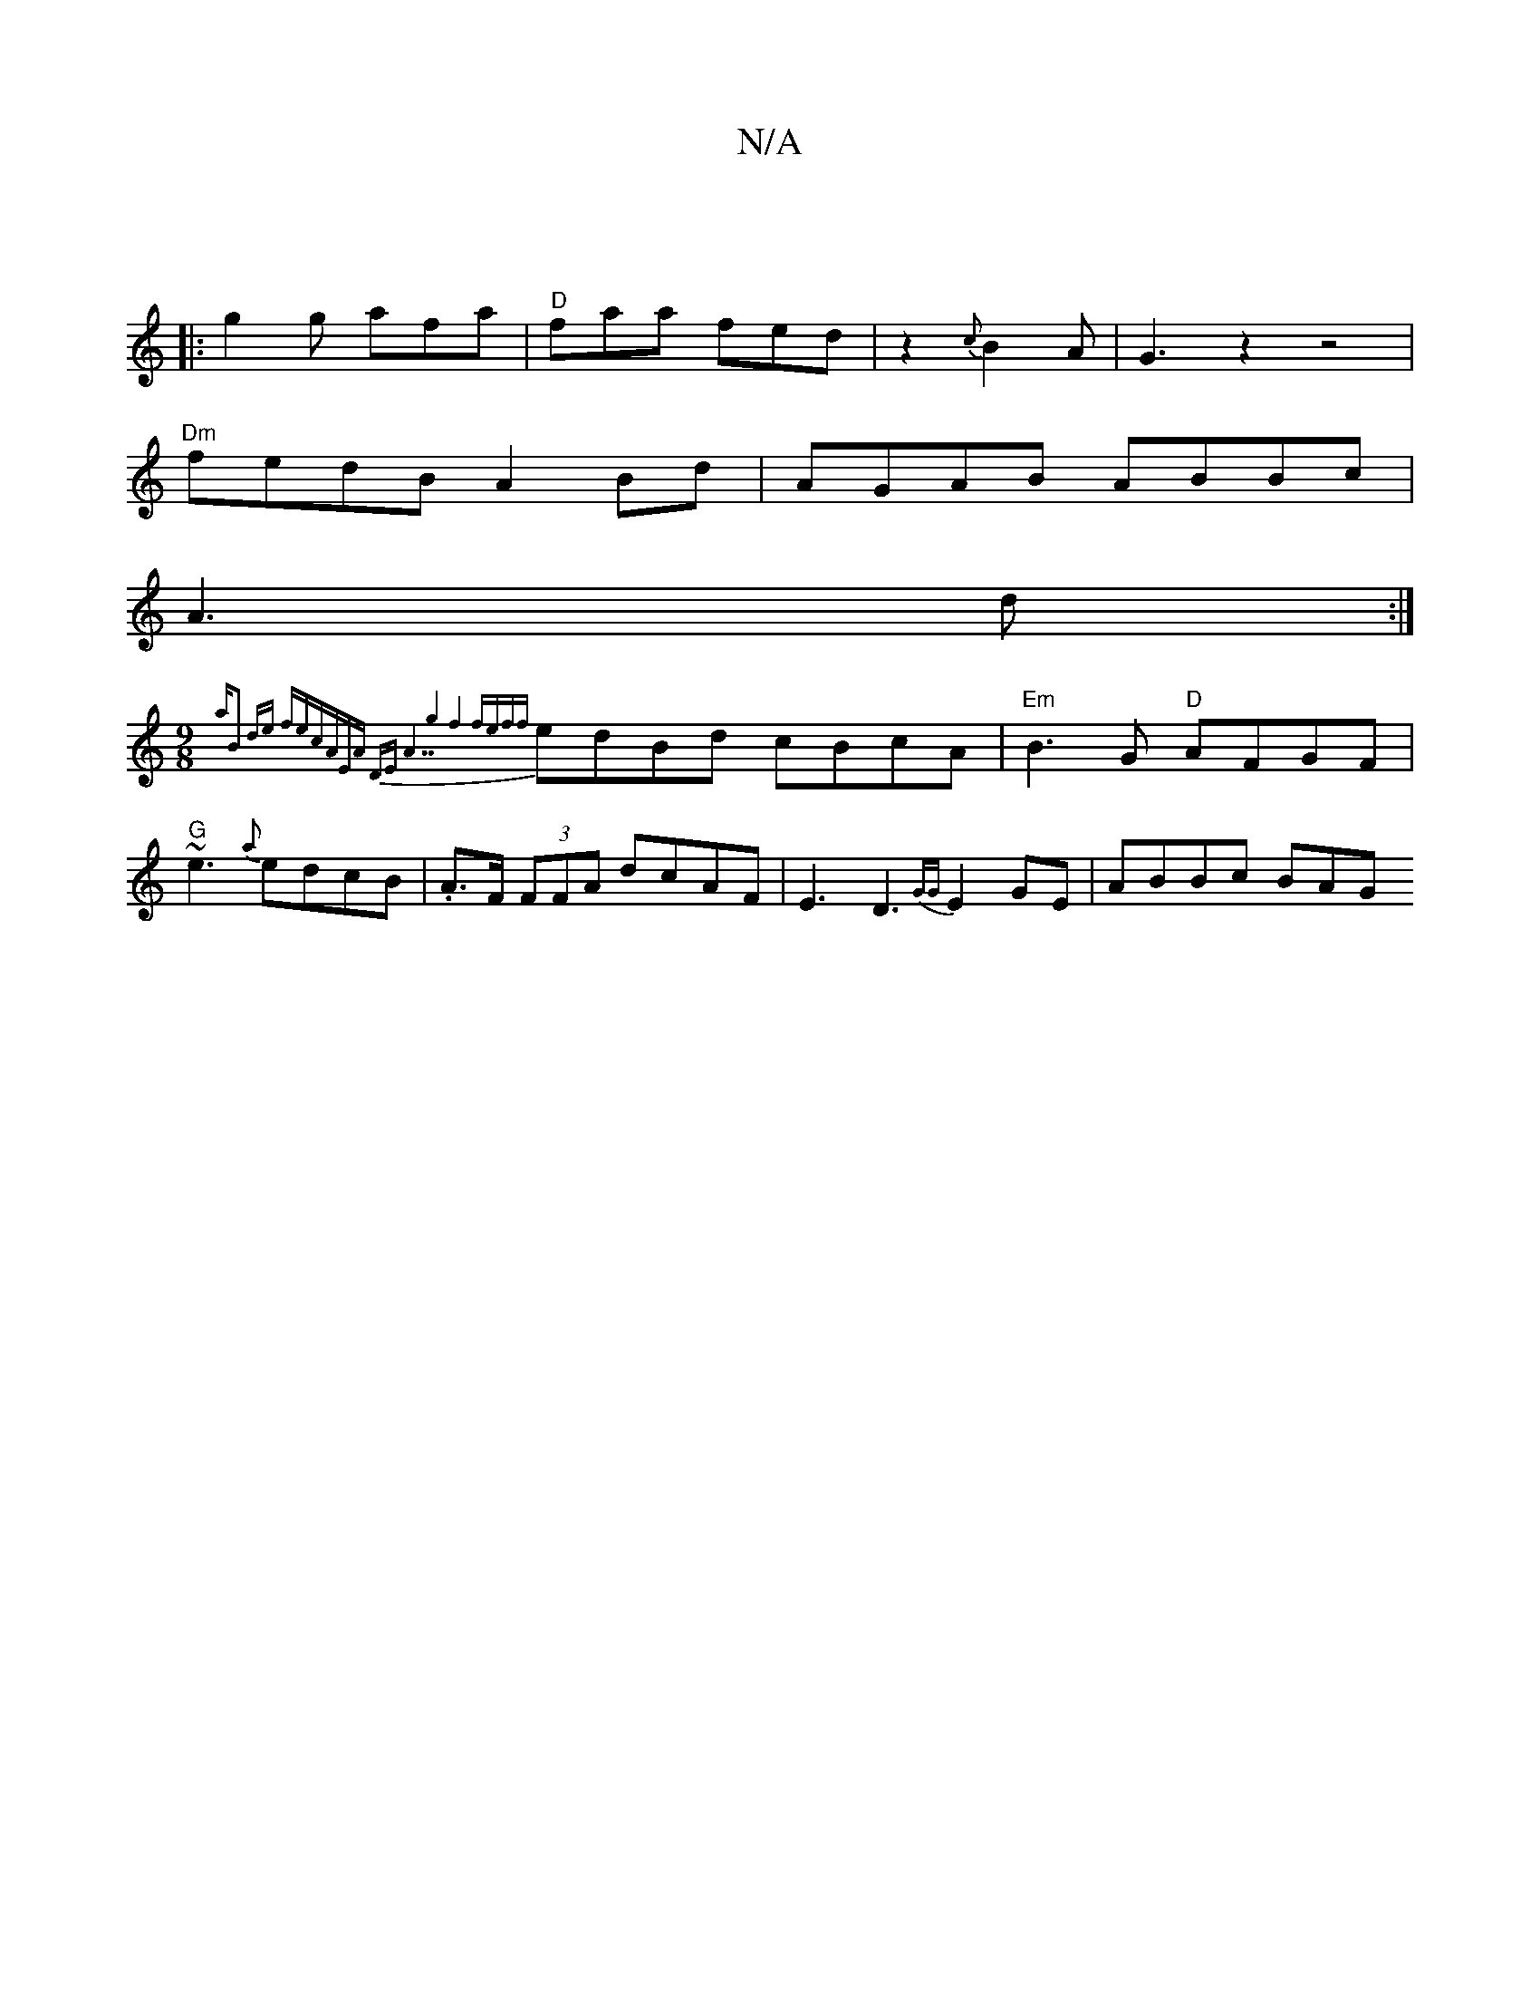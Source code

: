 X:1
T:N/A
M:4/4
R:N/A
K:Cmajor
|
|:g2g afa|"D"faa fed|z2 {c}B2A|G3z2z4|
V:1
"Dm"fedB A2Bd|AGAB ABBc|
A3 d:|
M:9/8
{a"B2 de fe|cAEA DE:||"A7"g4 f4|fef{f}edBd cBcA|"Em"B3G "D"AFGF|"G" ~e3 {a}edcB|.A>F (3FFA dcAF|E3D3{GG}E2GE|ABBc BAG